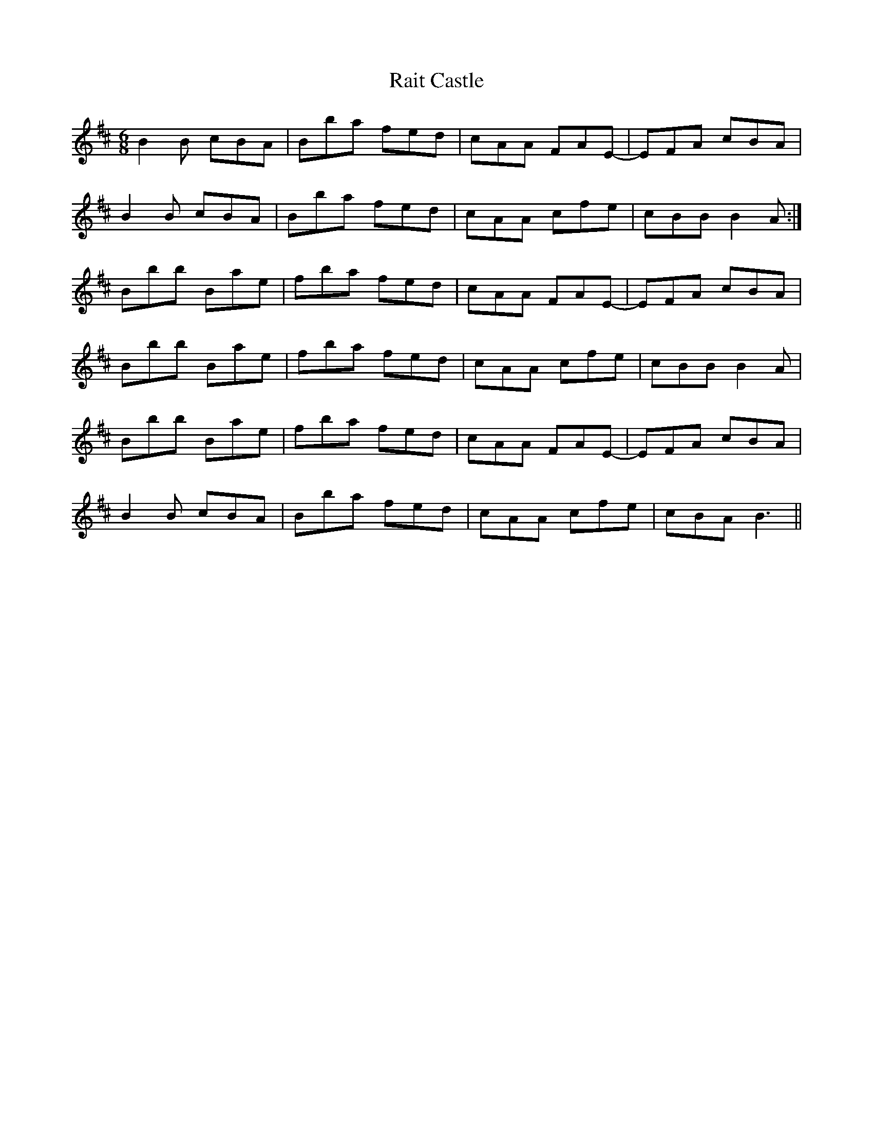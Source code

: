 X: 33542
T: Rait Castle
R: jig
M: 6/8
K: Bminor
B2 B cBA|Bba fed|cAA FAE-|EFA cBA|
B2 B cBA|Bba fed|cAA cfe|cBB B2 A:|
Bbb Bae|fba fed|cAA FAE-|EFA cBA|
Bbb Bae|fba fed|cAA cfe|cBB B2 A|
Bbb Bae|fba fed|cAA FAE-|EFA cBA|
B2 B cBA|Bba fed|cAA cfe|cBA B3||

